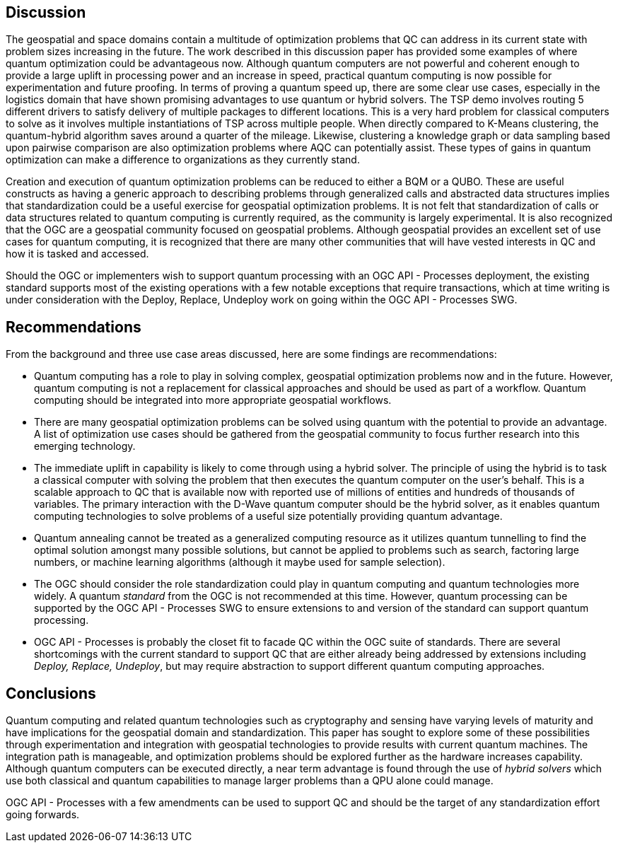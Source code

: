 
== Discussion

The geospatial and space domains contain a multitude of optimization problems that QC can address in its current state with problem sizes increasing in the future. The work described in this discussion paper has provided some examples of where quantum optimization could be advantageous now. Although quantum computers are not powerful and coherent enough to provide a large uplift in processing power and an increase in speed, practical quantum computing is now possible for experimentation and future proofing. In terms of proving a quantum speed up, there are some clear use cases, especially in the logistics domain that have shown promising advantages to use quantum or hybrid solvers. The TSP demo involves routing 5 different drivers to satisfy delivery of multiple packages to different locations. This is a very hard problem for classical computers to solve as it involves multiple instantiations of TSP across multiple people. When directly compared to K-Means clustering, the quantum-hybrid algorithm saves around a quarter of the mileage. Likewise, clustering a knowledge graph or data sampling based upon pairwise comparison are also optimization problems where AQC can potentially assist. These types of gains in quantum optimization can make a difference to organizations as they currently stand.

Creation and execution of quantum optimization problems can be reduced to either a BQM or a QUBO. These are useful constructs as having a generic approach to describing problems through generalized calls and abstracted data structures implies that standardization could be a useful exercise for geospatial optimization problems. It is not felt that standardization of calls or data structures related to quantum computing is currently required, as the community is largely experimental. It is also recognized that the OGC are a geospatial community focused on geospatial problems. Although geospatial provides an excellent set of use cases for quantum computing, it is recognized that there are many other communities that will have vested interests in QC and how it is tasked and accessed.

Should the OGC or implementers wish to support quantum processing with an OGC API - Processes deployment, the existing standard supports most of the existing operations with a few notable exceptions that require transactions, which at time writing is under consideration with the Deploy, Replace, Undeploy work on going within the OGC API - Processes SWG. 


== Recommendations

From the background and three use case areas discussed, here are some findings are recommendations:

* Quantum computing has a role to play in solving complex, geospatial optimization problems now and in the future. However, quantum computing is not a replacement for classical approaches and should be used as part of a workflow. Quantum computing should be integrated into more appropriate geospatial workflows.

* There are many geospatial optimization problems can be solved using quantum with the potential to provide an advantage. A list of optimization use cases should be gathered from the geospatial community to focus further research into this emerging technology.

* The immediate uplift in capability is likely to come through using a hybrid solver. The principle of using the hybrid is to task a classical computer with solving the problem that then executes the quantum computer on the user's behalf. This is a scalable approach to QC that is available now with reported use of millions of entities and hundreds of thousands of variables. The primary interaction with the D-Wave quantum computer should be the hybrid solver, as it enables quantum computing technologies to solve problems of a useful size potentially providing quantum advantage.

* Quantum annealing cannot be treated as a generalized computing resource as it utilizes quantum tunnelling to find the optimal solution amongst many possible solutions, but cannot be applied to problems such as search, factoring large numbers, or machine learning algorithms (although it maybe used for sample selection).

* The OGC should consider the role standardization could play in quantum computing and quantum technologies more widely. A quantum _standard_ from the OGC is not recommended at this time. However, quantum processing can be supported by the OGC API - Processes SWG to ensure extensions to and version of the standard can support quantum processing.

* OGC API - Processes is probably the closet fit to facade QC within the OGC suite of standards. There are several shortcomings with the current standard to support QC that are either already being addressed by extensions including _Deploy, Replace, Undeploy_, but may require abstraction to support different quantum computing approaches.


== Conclusions

Quantum computing and related quantum technologies such as cryptography and sensing have varying levels of maturity and have implications for the geospatial domain and standardization. This paper has sought to explore some of these possibilities through experimentation and integration with geospatial technologies to provide results with current quantum machines. The integration path is manageable, and optimization problems should be explored further as the hardware increases capability. Although quantum computers can be executed directly, a near term advantage is found through the use of _hybrid solvers_ which use both classical and quantum capabilities to manage larger problems than a QPU alone could manage.

OGC API - Processes with a few amendments can be used to support QC and should be the target of any standardization effort going forwards.
